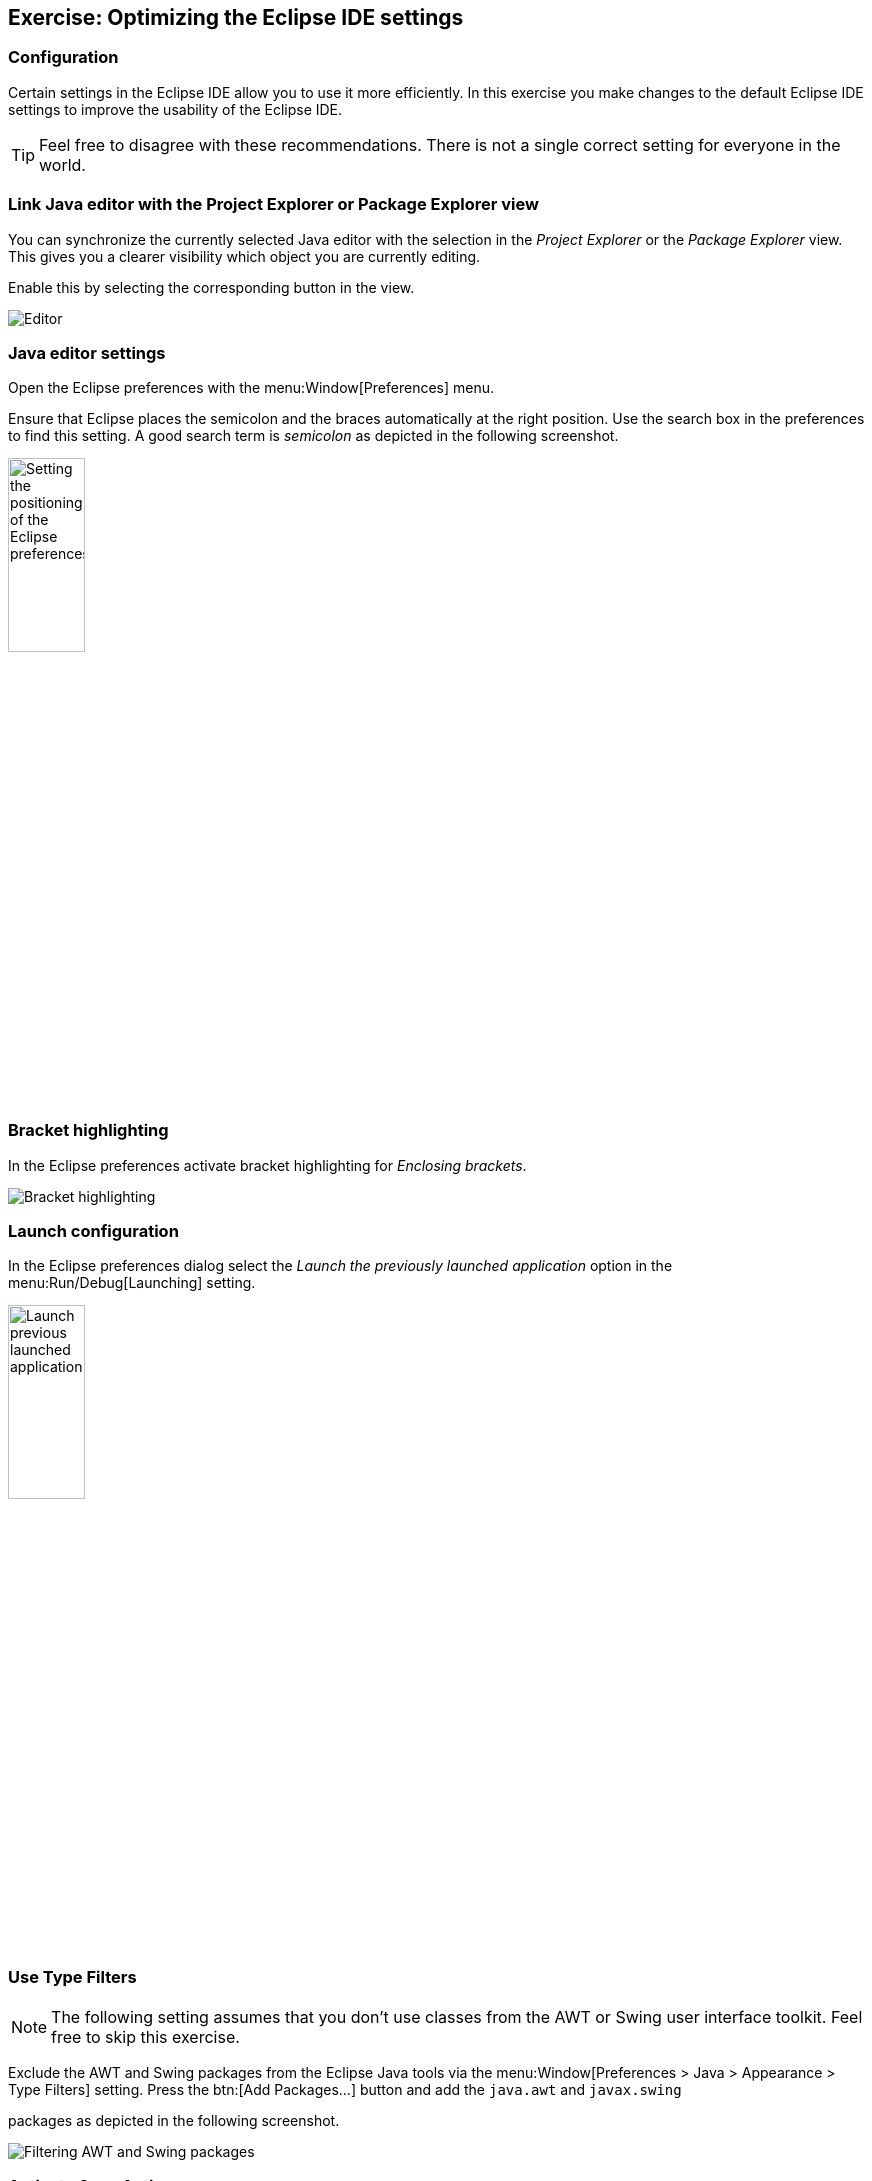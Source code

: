 == Exercise: Optimizing the Eclipse IDE settings

=== Configuration
		
Certain settings in the Eclipse IDE allow you to use it more efficiently. 
In this exercise you make changes to the default Eclipse IDE settings to improve the usability of the Eclipse IDE.
		
[TIP]
====
Feel free to disagree with these recommendations. 
There is not a single correct setting for everyone in the world.
====

=== Link Java editor with the Project Explorer or Package Explorer view
		
You can synchronize the currently selected Java editor with the selection in the _Project Explorer_ or the _Package Explorer_ view. 
This gives you a clearer visibility which object you are currently editing.
		
Enable this by selecting the corresponding button in the view.
		
image::linkwitheditor10.png[Editor]
	
=== Java editor settings
		
Open the Eclipse preferences with the menu:Window[Preferences] menu.
		
Ensure that Eclipse places the semicolon and the braces automatically
at the right
position. Use the search box in the preferences to find
this setting.
A good search term is
_semicolon_
as depicted in the following screenshot.
		
image::tutorial_eclipseidepreferences10.png[Setting the positioning of the Eclipse preferences,width=30%]
	
=== Bracket highlighting
		
In the Eclipse preferences activate bracket highlighting for
_Enclosing brackets_.
		
image::jdtbrackets10.png[Bracket highlighting]
		
=== Launch configuration
		
In the Eclipse preferences dialog select the
_Launch the previously launched application_
option in the
menu:Run/Debug[Launching]
setting.
		
image::exercise_lauchprevious11.png[Launch previous launched application,width=30%]
		
=== Use Type Filters

NOTE: The following setting assumes that you don't use classes from the AWT
or
Swing user interface toolkit. Feel free to skip this
exercise.
		
Exclude the AWT and Swing packages from the Eclipse Java tools
via the
menu:Window[Preferences > Java > Appearance > Type Filters]
setting. Press the
btn:[Add Packages...]
button and add the
`java.awt` and `javax.swing`

packages as depicted in the following screenshot.
		
		
image::e4_typefilters.png[Filtering AWT and Swing packages]
	
=== Activate Save Actions
		
Eclipse allows you to organize the Java imports and format your
source code in the Java editor every time you save. To enable this
select the

menu:Window[Preferences > Java > Editor > Save Actions]
menu
and select that the source code should be formated and that the
imports
should be
organized at every save action.
		
		
image::exercise_saveactions11.png[Activating Save Actions,width=30%]
		
	